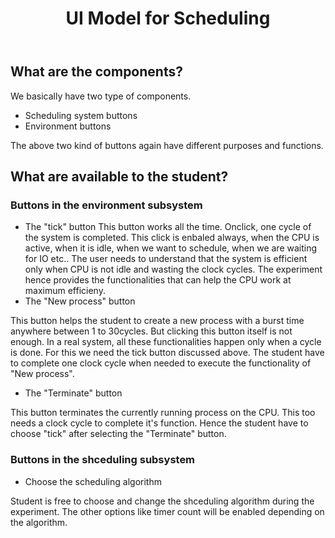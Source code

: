 #+TITLE: UI Model for Scheduling

** What are the components?
We basically have two type of components. 
- Scheduling system buttons
- Environment buttons

The above two kind of buttons again have different purposes and functions. 

** What are available to the student?
*** Buttons in the environment subsystem
- The "tick" button
  This button works all the time. Onclick, one cycle of the system is completed. This click is enbaled always, when the CPU is active, when it is idle, when we want to schedule, when we are waiting for IO etc.. The user needs to understand that the system is efficient only when CPU is not idle and wasting the clock cycles. The experiment hence provides the functionalities that can help the CPU work at maximum efficieny.
- The "New process" button
This button helps the student to create a new process with a burst time anywhere between 1 to 30cycles. But clicking this button itself is not enough. In a real system, all these functionalities happen only when a cycle is done. For this we need the tick button discussed above. The student have to complete one clock cycle when needed to execute the functionality of "New process".
- The "Terminate" button
This button terminates the currently running process on the CPU. This too needs a clock cycle to complete it's function. Hence the student have to choose "tick" after selecting the "Terminate" button.
*** Buttons in the shceduling subsystem
- Choose the scheduling algorithm
Student is free to choose and change the shceduling algorithm during the experiment. The other options like timer count will be enabled depending on the algorithm.
